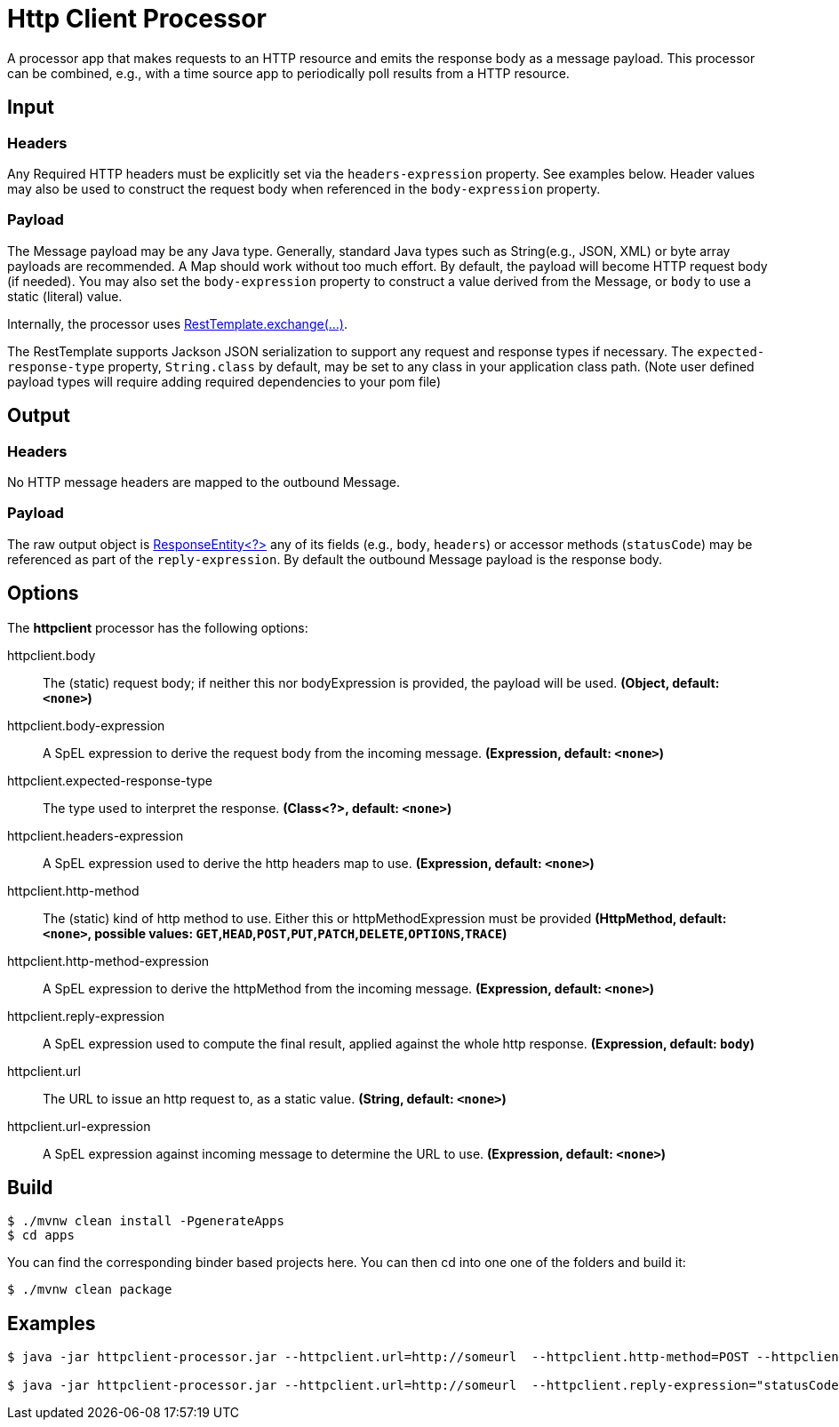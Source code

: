 //tag::ref-doc[]
= Http Client Processor

A processor app that makes requests to an HTTP resource and emits the response body as a message payload. This processor can be combined, e.g., with a time source app to periodically poll results from a HTTP resource.

== Input
=== Headers
Any Required HTTP headers must be explicitly set via the `headers-expression` property. See examples below.
Header values may also be used to construct the request body when referenced in the `body-expression` property.

=== Payload
The Message payload may be any Java type.
Generally, standard Java types such as String(e.g., JSON, XML) or byte array payloads are recommended.
A Map should work without too much effort.
By default, the payload will become HTTP request body (if needed).
You may also set the `body-expression` property to construct a value derived from the Message, or `body` to use a static (literal) value.

Internally, the processor uses https://docs.spring.io/spring/docs/current/javadoc-api/org/springframework/web/client/RestTemplate.html#exchange-org.springframework.http.RequestEntity-java.lang.Class-[RestTemplate.exchange(...)].

The RestTemplate supports Jackson JSON serialization to support any request and response types if necessary.
The `expected-response-type` property, `String.class` by default, may be set to any class in your application class path.
(Note user defined payload types will require adding required dependencies to your pom file)

== Output

=== Headers
No HTTP message headers are mapped to the outbound Message.

=== Payload
The raw output object is https://docs.spring.io/spring/docs/current/javadoc-api/org/springframework/http/ResponseEntity.html[ResponseEntity<?>] any of its fields (e.g., `body`, `headers`) or accessor methods (`statusCode`) may be referenced as part of the `reply-expression`.
By default the outbound Message payload is the response body.

== Options

The **$$httpclient$$** $$processor$$ has the following options:

//tag::configuration-properties[]
$$httpclient.body$$:: $$The (static) request body; if neither this nor bodyExpression is provided, the payload will be used.$$ *($$Object$$, default: `$$<none>$$`)*
$$httpclient.body-expression$$:: $$A SpEL expression to derive the request body from the incoming message.$$ *($$Expression$$, default: `$$<none>$$`)*
$$httpclient.expected-response-type$$:: $$The type used to interpret the response.$$ *($$Class<?>$$, default: `$$<none>$$`)*
$$httpclient.headers-expression$$:: $$A SpEL expression used to derive the http headers map to use.$$ *($$Expression$$, default: `$$<none>$$`)*
$$httpclient.http-method$$:: $$The (static) kind of http method to use. Either this or httpMethodExpression must be provided$$ *($$HttpMethod$$, default: `$$<none>$$`, possible values: `GET`,`HEAD`,`POST`,`PUT`,`PATCH`,`DELETE`,`OPTIONS`,`TRACE`)*
$$httpclient.http-method-expression$$:: $$A SpEL expression to derive the httpMethod from the incoming message.$$ *($$Expression$$, default: `$$<none>$$`)*
$$httpclient.reply-expression$$:: $$A SpEL expression used to compute the final result, applied against the whole http response.$$ *($$Expression$$, default: `$$body$$`)*
$$httpclient.url$$:: $$The URL to issue an http request to, as a static value.$$ *($$String$$, default: `$$<none>$$`)*
$$httpclient.url-expression$$:: $$A SpEL expression against incoming message to determine the URL to use.$$ *($$Expression$$, default: `$$<none>$$`)*
//end::configuration-properties[]

== Build
```
$ ./mvnw clean install -PgenerateApps
$ cd apps
```
You can find the corresponding binder based projects here.
You can then cd into one one of the folders and build it:
```
$ ./mvnw clean package
```

== Examples

[source,bash]
----
$ java -jar httpclient-processor.jar --httpclient.url=http://someurl  --httpclient.http-method=POST --httpclient.headers-expression="{'Content-Type':'application/json'}"

$ java -jar httpclient-processor.jar --httpclient.url=http://someurl  --httpclient.reply-expression="statusCode.name()"

----
//end::ref-doc[]
